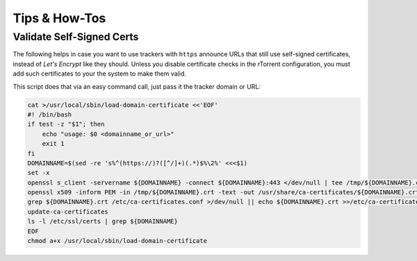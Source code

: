 Tips & How-Tos
==============

Validate Self-Signed Certs
--------------------------

The following helps in case you want to use trackers with ``https`` announce URLs
that still use self-signed certificates, instead of *Let's Encrypt* like they should.
Unless you disable certificate checks in the rTorrent configuration,
you must add such certificates to your the system to make them valid.

This script does that via an easy command call, just pass it the tracker domain or URL:

.. code-block:: shell

    cat >/usr/local/sbin/load-domain-certificate <<'EOF'
    #! /bin/bash
    if test -z "$1"; then
        echo "usage: $0 <domainname_or_url>"
        exit 1
    fi
    DOMAINNAME=$(sed -re 's%^(https://)?([^/]+)(.*)$%\2%' <<<$1)
    set -x
    openssl s_client -servername ${DOMAINNAME} -connect ${DOMAINNAME}:443 </dev/null | tee /tmp/${DOMAINNAME}.crt
    openssl x509 -inform PEM -in /tmp/${DOMAINNAME}.crt -text -out /usr/share/ca-certificates/${DOMAINNAME}.crt
    grep ${DOMAINNAME}.crt /etc/ca-certificates.conf >/dev/null || echo ${DOMAINNAME}.crt >>/etc/ca-certificates.conf
    update-ca-certificates
    ls -l /etc/ssl/certs | grep ${DOMAINNAME}
    EOF
    chmod a+x /usr/local/sbin/load-domain-certificate
